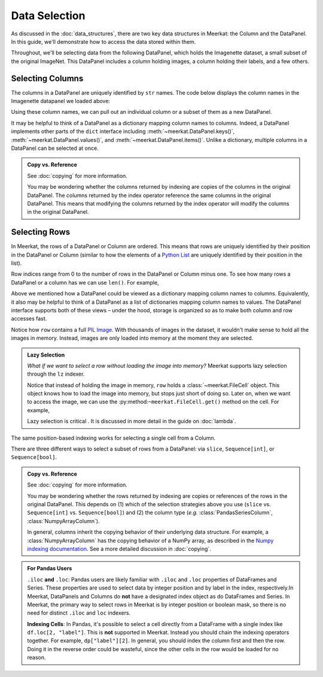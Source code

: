 Data Selection
===========================

As discussed in the :doc:`data_structures`, there are two key data structures in Meerkat: the Column and the DataPanel. In this guide, we'll demonstrate how to access the data stored within them.

Throughout, we'll be selecting data from the following DataPanel, which holds the Imagenette dataset, a small subset of the original ImageNet. This DataPanel includes a column holding images, a column holding their labels, and a few others.

.. ipython:: python

   import os
   print(os.getcwd())
   import meerkat as mk
   dp = mk.datasets.get("imagenette")
   dp._repr_html_()

.. raw:: html
   :file: dp.html

Selecting Columns
------------------
The columns in a DataPanel are uniquely identified by ``str`` names. The code
below displays the column names in the Imagenette datapanel we loaded above: 

.. ipython:: python

   dp.columns

Using these column names, we can pull out an individual column or a subset of them as a new
DataPanel. 

.. panels::
    :column: col-lg-12 p-2


    **Selecting a Single Column**: ``str`` -> :class:`~meerkat.AbstractColumn`
    ^^^^^^^^^^^^^^

    To select a single column, we simply pass it's name to the index operator. For example,

    .. ipython:: python

        col = dp["label"]
        col

    Passing a ``str`` that isn't among the column names will raise a ``KeyError``.  
    
It may be helpful to think of a DataPanel as a dictionary mapping column names to columns. 
Indeed, a DataPanel implements other parts of the ``dict`` interface including :meth:`~meerkat.DataPanel.keys()`, :meth:`~meerkat.DataPanel.values()`, and :meth:`~meerkat.DataPanel.items()`. Unlike a dictionary, multiple columns in a DataPanel can be selected at once.

.. panels::
    :column: col-lg-12 p-2


    **Selecting Multiple Columns**: ``Sequence[str]`` -> :class:`~meerkat.DataPanel`
    ^^^^^^^^^^^^^^

    You can select multiple columns by passing a list or tuple of column names. Doing so will return a new DataPanel with a subset of the columns in the original. For example,

    .. ipython:: python

        new_dp = dp[["label", "img"]]
        new_dp.columns

    Passing a ``str`` that isn't among the column names will raise a ``KeyError``.  


.. admonition:: Copy vs. Reference

    See :doc:`copying` for more information.
    
    You may be wondering whether the columns returned by indexing are copies of the columns in the original DataPanel. The columns returned by the index operator reference the same columns in the original DataPanel. This means that modifying the columns returned by the index operator will modify the columns in the original DataPanel. 



Selecting Rows
---------------

In Meerkat, the rows of a DataPanel or Column are ordered. This means that rows are 
uniquely identified by their position in the DataPanel or Column (similar to how the 
elements of a `Python List <https://www.w3schools.com/python/python_lists.asp>`_ are 
uniquely identified by their position in the list).

Row indices range from 0 to the number of rows in the DataPanel or Column minus one. To
see how many rows a DataPanel or a column has we can use ``len()``. For example,

.. ipython:: python

   len(dp)

Above we mentioned how a DataPanel could be viewed as a dictionary mapping column names 
to columns. Equivalently, it also may be helpful to think of a DataPanel as a list of 
dictionaries mapping column names to values. The DataPanel interface supports both of these 
views – under the hood, storage is organized so as to make both column and row accesses fast.
    
.. panels::
    :column: col-lg-12 p-2


    **Selecting a Single Row from a DataPanel**: ``int`` -> :class:`Dict[str, Any]`
    ^^^^^^^^^^^^^^

    To select a single row from a DataPanel, we simply pass it's position to the index operator. For example,

    .. ipython:: python

        row = dp[2]
        row

    Passing an ``int`` that is less than ``0`` or greater than ``len(dp)`` will raise an ``IndexError``.  


Notice how ``row`` contains a full `PIL Image <https://pillow.readthedocs.io/en/stable/reference/Image.html>`_.
With thousands of images in the dataset, it wouldn't make sense to hold all the images in memory.
Instead, images are only loaded into memory at the moment they are selected. 

.. admonition:: Lazy Selection

    *What if we want to select a row without loading the image into memory?* Meerkat supports lazy selection through the ``lz`` indexer. 
    
    .. ipython:: python

        row = dp.lz[2]
        row
    
    Notice that instead of holding the image in memory, ``row`` holds a :class:`~meerkat.FileCell` object. 
    This object knows how to load the image into memory, but stops just short of doing so. Later on, when we want to access the image, we can use the :py:method:``~meerkat.FileCell.get()`` method on the cell. For example,

    .. ipython:: python

        row["img"].get()

     
    Lazy selection is critical . It is discussed in more detail in the guide on :doc:`lambda`.
    


The same position-based indexing works for selecting a single cell from a Column.

.. panels::
    :column: col-lg-12 p-2

    **Selecting a Single Cell from a Column**: ``int`` -> :class:`Any`
    ^^^^^^^^^^^^^^^^^^^^^^^^^^^^^^^^^^^^^^^^^^^^^^^^^^^^^^^^^^^^^^^^^^^^^^

    To select a single cell from a column, we pass it's position to the index operator. For example,

    .. ipython:: python

        col = dp["label"]
        col[2]

    Passing an ``int`` that is less than ``0`` or greater than ``len(dp["label"])`` will raise an ``IndexError``.  


There are three different ways to select a subset of rows from a DataPanel: via ``slice``, ``Sequence[int]``, or ``Sequence[bool]``.  

.. panels::
    :column: col-lg-12 p-2

    **Selecting Multiple Rows from a DataPanel**: ``slice`` -> :class:`~meerkat.DataPanel`
    ^^^^^^^^^^^^^^^

    To select a set of contiguous rows from a DataPanel, we can use an integer slice ``[start:end]``. 
    The subset of rows will be returned as a new DataPanel. 

    .. ipython:: python
     
        new_dp = dp[50:100]
        new_dp
    
    We can also use integer slices to select a set of evenly spaced rows from a DataPanel ``[start:end:step]``. For example, below we select everyt tenth row from the first 100 rows in the DataPanel.

    .. ipython:: python
     
        new_dp = dp[0:100:10]
        new_dp
    

.. panels::
    :column: col-lg-12 p-2

    **Selecting Multiple Rows from a DataPanel**: ``Sequence[int]`` -> :class:`~meerkat.DataPanel`
    ^^^^^^^^^^^^^^

    To select multiple rows from a DataPanel we can also pass a list of ``int``.

    .. ipython:: python
     
        small_dp = dp[[0, 2, 5, 8, 17]]
        small_dp

    Other valid sequences of ``int`` that can be used to index are:

    * ``Tuple[int]`` – a tuple of integers.
    * ``np.ndarray[np.integer]`` - a NumPy NDArray with `dtype` `np.integer`.
    * ``pd.Series[np.integer]`` - a Pandas Series with `dtype` `np.integer`.
    * ``torch.Tensor[torch.int64]`` - a PyTorch Tensor with `dtype` `torch.int`.
    * ``mk.AbstractColumn`` - a Meerkat column who's cells are ``int``, ``np.integer``, or ``torch.int64``.  

    This is useful when the rows are neither coontiguous nor evenly spaced (otherwise slice 
    indexing, described above, is faster).    


.. panels::
    :column: col-lg-12 p-2

    **Selecting Multiple Rows from a DataPanel**: ``Sequence[bool]`` -> :class:`~meerkat.DataPanel`
    ^^^^^^^^^^^^^^

    To select multiple rows from a DataPanel we can also pass a list of ``bool`` the 
    same length as the DataPanel. Below we select the first and last rows from 
    the smaller DataPanel ``small_dp`` that we selected in the panel above. 

    .. ipython:: python

        small_dp[[True, False, False, False, True]]
        

    Other valid sequences of ``bool`` that can be used to select  are:
    
    * ``Tuple[bool]`` – a tuple of bool.
    * ``np.ndarray[bool]`` - a NumPy NDArray with `dtype` `bool`.
    * ``pd.Series[bool]`` - a Pandas Series with `dtype` `bool`.
    * ``torch.Tensor[torch.bool]`` - a PyTorch Tensor with `dtype` `torch.bool`.
    * ``mk.AbstractColumn`` - a Meerkat column who's cells are ``int``, ``bool``, or ``torch.bool``.  

    This is very useful for quickly selecting a subset of rows that satisfy a predicate 
    (like you might do with a ``WHERE`` clause in SQL). 
    For example, say we want to select all rows that have a value of ``"parachute"`` in 
    the ``"label"`` column. We could do this using the following code:

    .. ipython:: python

        small_dp.lz[small_dp["label"] == "parachute"]
    

.. admonition:: Copy vs. Reference

    See :doc:`copying` for more information.
    
    You may be wondering whether the rows returned by indexing are copies or references of the rows in the original DataPanel. 
    This depends on (1) which of the selection strategies above you use (``slice`` vs. ``Sequence[int]`` vs. ``Sequence[bool]``)  and (2) the column type (*e.g.* :class:`PandasSeriesColumn`, :class:`NumpyArrayColumn`). 
    
    In general, columns inherit the copying behavior of their underlying data structure. 
    For example, a :class:`NumpyArrayColumn` has the copying behavior of a NumPy array, as described in the `Numpy indexing documentation <https://numpy.org/doc/stable/reference/arrays.indexing.html>`_.  
    See a more detailed discussion in :doc:`copying`. 


.. admonition:: For Pandas Users

    ``.iloc`` **and** ``.loc``:
    Pandas users are likely familiar with ``.iloc`` and ``.loc`` properties of DataFrames and Series.
    These properties are used to select data by integer position and by label in the index, respectively.In Meerkat, DataPanels and Columns do **not** have a designated index object as do DataFrames and Series. In Meerkat, the primary way to select rows in Meerkat is by integer position or boolean mask, so there is no need for distinct ``.iloc`` and ``loc`` indexers. 

    **Indexing Cells**:
    In Pandas, it's possible to select a cell directly from a DataFrame with a single index like ``df.loc[2, "label"]``. 
    This is **not** supported in Meerkat. Instead you should chain the indexing operators together. For example,
    ``dp["label"][2]``. In general, you should index the column first and then the row. Doing it in the reverse order
    could be wasteful, since the other cells in the row would be loaded for no reason.  


